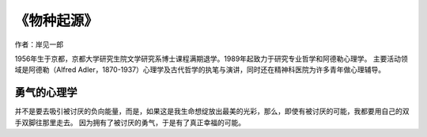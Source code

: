 ****************
《物种起源》
****************

作者：岸见一郎

1956年生于京都，京都大学研究生院文学研究系博士课程满期退学。1989年起致力于研究专业哲学和阿德勒心理学。
主要活动领域是阿德勒（Alfred Adler，1870-1937）心理学及古代哲学的执笔与演讲，同时还在精神科医院为许多青年做心理辅导。

.. figure:: img/1.jpg
   :width: 50%
   :align: center


勇气的心理学
----------------

并不是要去吸引被讨厌的负向能量，而是，如果这是我生命想绽放出最美的光彩，那么，即使有被讨厌的可能，我都要用自己的双手双脚往那里走去。
因为拥有了被讨厌的勇气，于是有了真正幸福的可能。


